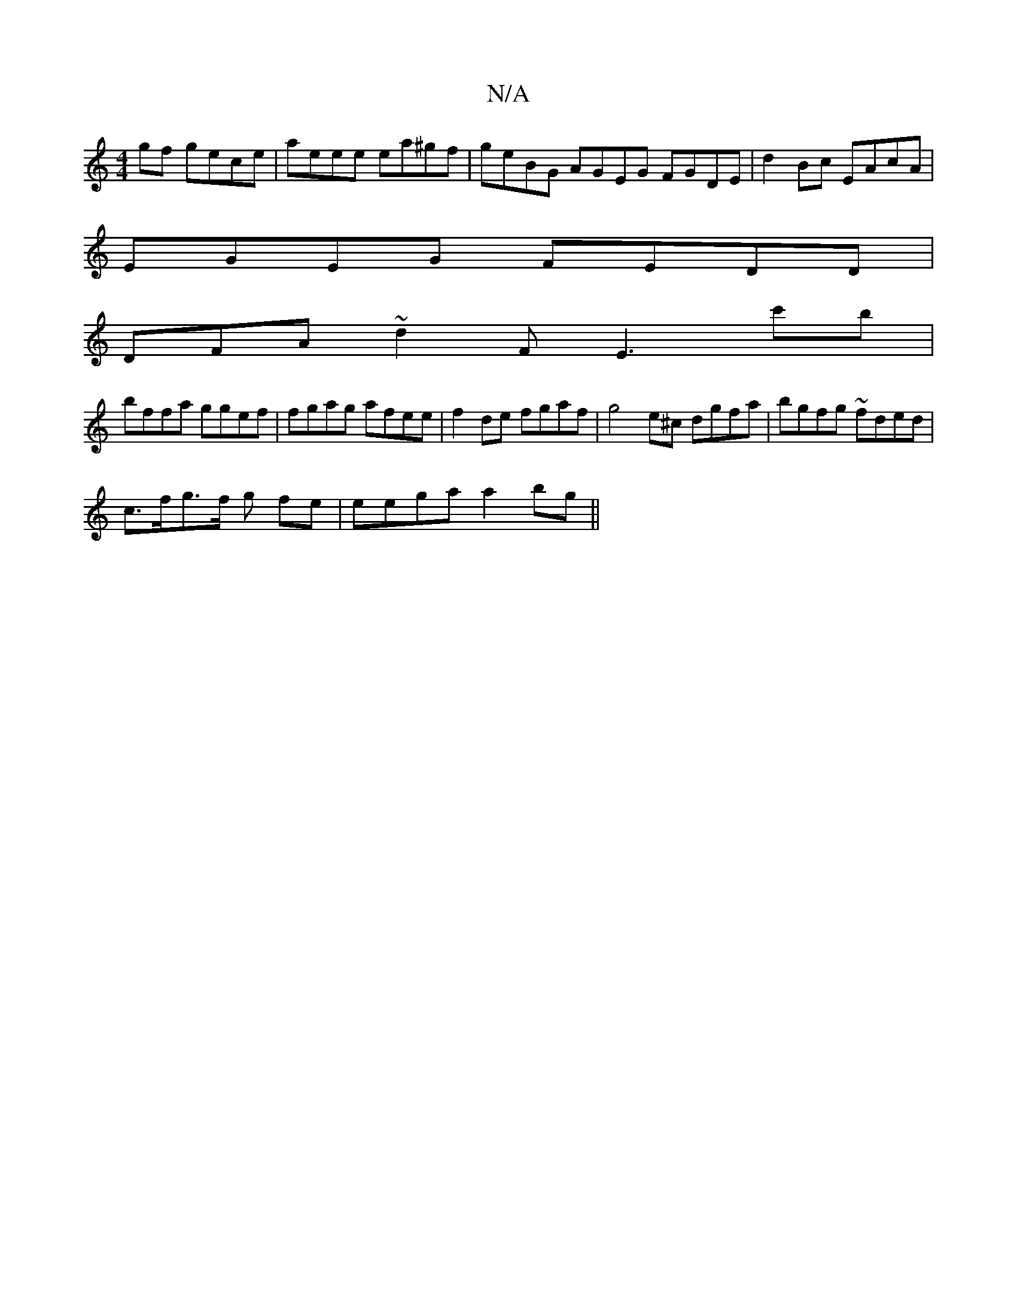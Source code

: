 X:1
T:N/A
M:4/4
R:N/A
K:Cmajor
2gf gece | aeee ea^gf | geBG AGEG FGDE| d2Bc EAcA |
EGEG FEDD |
DFA~d2F E3c'b |
bffa ggef | fgag afee|f2 de fgaf | g4e^c dgfa | bgfg ~fded |
c>fg>f -g fe | eega a2bg ||

d|:d3e dBGG|
F2dB A2ef|afdf e2